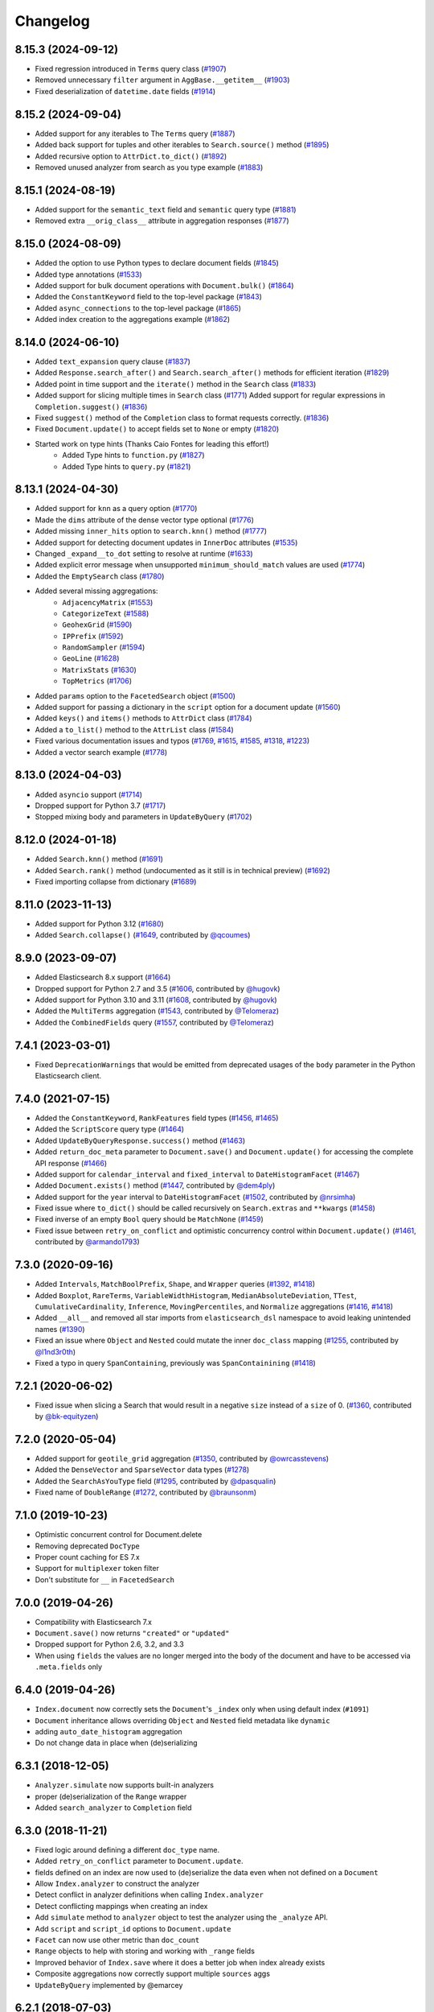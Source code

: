 .. _changelog:

Changelog
=========

8.15.3 (2024-09-12)
-------------------

* Fixed regression introduced in ``Terms`` query class (`#1907 <https://github.com/elastic/elasticsearch-dsl-py/pull/1907>`_)
* Removed unnecessary ``filter`` argument in ``AggBase.__getitem__`` (`#1903 <https://github.com/elastic/elasticsearch-dsl-py/pull/1903>`_)
* Fixed deserialization of ``datetime.date`` fields (`#1914 <https://github.com/elastic/elasticsearch-dsl-py/pull/1914>`_)

8.15.2 (2024-09-04)
-------------------

* Added support for any iterables to The ``Terms`` query (`#1887 <https://github.com/elastic/elasticsearch-dsl-py/pull/1887>`_)
* Added back support for tuples and other iterables to ``Search.source()`` method (`#1895 <https://github.com/elastic/elasticsearch-dsl-py/pull/1895>`_)
* Added recursive option to ``AttrDict.to_dict()`` (`#1892 <https://github.com/elastic/elasticsearch-dsl-py/pull/1892>`_)
* Removed unused analyzer from search as you type example (`#1883 <https://github.com/elastic/elasticsearch-dsl-py/pull/1883>`_)

8.15.1 (2024-08-19)
-------------------

* Added support for the ``semantic_text`` field and ``semantic`` query type (`#1881 <https://github.com/elastic/elasticsearch-dsl-py/pull/1881>`_)
* Removed extra ``__orig_class__`` attribute in aggregation responses (`#1877 <https://github.com/elastic/elasticsearch-dsl-py/pull/1877>`_)

8.15.0 (2024-08-09)
-------------------

* Added the option to use Python types to declare document fields (`#1845 <https://github.com/elastic/elasticsearch-dsl-py/pull/1845>`_)
* Added type annotations (`#1533 <https://github.com/elastic/elasticsearch-dsl-py/pull/1533>`_)
* Added support for bulk document operations with ``Document.bulk()`` (`#1864 <https://github.com/elastic/elasticsearch-dsl-py/pull/1864>`_)
* Added the ``ConstantKeyword`` field to the top-level package (`#1843 <https://github.com/elastic/elasticsearch-dsl-py/pull/1843>`_)
* Added ``async_connections`` to the top-level package (`#1865 <https://github.com/elastic/elasticsearch-dsl-py/pull/1865>`_)
* Added index creation to the aggregations example (`#1862 <https://github.com/elastic/elasticsearch-dsl-py/pull/1862>`_)

8.14.0 (2024-06-10)
-------------------

* Added ``text_expansion`` query clause (`#1837 <https://github.com/elastic/elasticsearch-dsl-py/pull/1837>`_)
* Added ``Response.search_after()`` and ``Search.search_after()`` methods for efficient iteration (`#1829 <https://github.com/elastic/elasticsearch-dsl-py/pull/1829>`_)
* Added point in time support and the ``iterate()`` method in the ``Search`` class (`#1833 <https://github.com/elastic/elasticsearch-dsl-py/pull/1833>`_)
* Added support for slicing multiple times in ``Search`` class (`#1771 <https://github.com/elastic/elasticsearch-dsl-py/pull/1771>`_)
  Added support for regular expressions in ``Completion.suggest()`` (`#1836 <https://github.com/elastic/elasticsearch-dsl-py/pull/1836>`_)
* Fixed ``suggest()`` method of the ``Completion`` class to format requests correctly. (`#1836 <https://github.com/elastic/elasticsearch-dsl-py/pull/1836>`_)
* Fixed ``Document.update()`` to accept fields set to ``None`` or empty (`#1820 <https://github.com/elastic/elasticsearch-dsl-py/pull/1820>`_)
* Started work on type hints (Thanks Caio Fontes for leading this effort!)
    * Added Type hints to ``function.py`` (`#1827 <https://github.com/elastic/elasticsearch-dsl-py/pull/1827>`_)
    * Added Type hints to ``query.py`` (`#1821 <https://github.com/elastic/elasticsearch-dsl-py/pull/1821>`_)

8.13.1 (2024-04-30)
-------------------

* Added support for ``knn`` as a query option (`#1770`_)
* Made the ``dims`` attribute of the dense vector type optional (`#1776`_)
* Added missing ``inner_hits`` option to ``search.knn()`` method (`#1777`_)
* Added support for detecting document updates in ``InnerDoc`` attributes (`#1535`_)
* Changed ``_expand__to_dot`` setting to resolve at runtime (`#1633`_)
* Added explicit error message when unsupported ``minimum_should_match`` values are used (`#1774`_)
* Added the ``EmptySearch`` class (`#1780`_)
* Added several missing aggregations:
   * ``AdjacencyMatrix`` (`#1553`_)
   * ``CategorizeText`` (`#1588`_)
   * ``GeohexGrid`` (`#1590`_)
   * ``IPPrefix`` (`#1592`_)
   * ``RandomSampler`` (`#1594`_)
   * ``GeoLine`` (`#1628`_)
   * ``MatrixStats`` (`#1630`_)
   * ``TopMetrics`` (`#1706`_)
* Added ``params`` option to the ``FacetedSearch`` object (`#1500`_)
* Added support for passing a dictionary in the ``script`` option for a document update (`#1560`_)
* Added ``keys()`` and ``items()`` methods to ``AttrDict`` class (`#1784`_)
* Added a ``to_list()`` method to the ``AttrList`` class (`#1584`_)
* Fixed various documentation issues and typos (`#1769`_, `#1615`_, `#1585`_, `#1318`_, `#1223`_)
* Added a vector search example (`#1778`_)

.. _#1770: https://github.com/elastic/elasticsearch-dsl-py/pull/1770
.. _#1776: https://github.com/elastic/elasticsearch-dsl-py/pull/1776
.. _#1777: https://github.com/elastic/elasticsearch-dsl-py/pull/1777
.. _#1535: https://github.com/elastic/elasticsearch-dsl-py/pull/1535
.. _#1633: https://github.com/elastic/elasticsearch-dsl-py/pull/1633
.. _#1774: https://github.com/elastic/elasticsearch-dsl-py/pull/1774
.. _#1780: https://github.com/elastic/elasticsearch-dsl-py/pull/1780
.. _#1553: https://github.com/elastic/elasticsearch-dsl-py/pull/1553
.. _#1588: https://github.com/elastic/elasticsearch-dsl-py/pull/1588
.. _#1590: https://github.com/elastic/elasticsearch-dsl-py/pull/1590
.. _#1592: https://github.com/elastic/elasticsearch-dsl-py/pull/1592
.. _#1594: https://github.com/elastic/elasticsearch-dsl-py/pull/1594
.. _#1628: https://github.com/elastic/elasticsearch-dsl-py/pull/1628
.. _#1630: https://github.com/elastic/elasticsearch-dsl-py/pull/1630
.. _#1706: https://github.com/elastic/elasticsearch-dsl-py/pull/1706
.. _#1500: https://github.com/elastic/elasticsearch-dsl-py/pull/1500
.. _#1560: https://github.com/elastic/elasticsearch-dsl-py/pull/1560
.. _#1784: https://github.com/elastic/elasticsearch-dsl-py/pull/1784
.. _#1584: https://github.com/elastic/elasticsearch-dsl-py/pull/1584
.. _#1769: https://github.com/elastic/elasticsearch-dsl-py/pull/1769
.. _#1615: https://github.com/elastic/elasticsearch-dsl-py/pull/1615
.. _#1585: https://github.com/elastic/elasticsearch-dsl-py/pull/1585
.. _#1318: https://github.com/elastic/elasticsearch-dsl-py/pull/1318
.. _#1223: https://github.com/elastic/elasticsearch-dsl-py/pull/1223
.. _#1778: https://github.com/elastic/elasticsearch-dsl-py/pull/1778

8.13.0 (2024-04-03)
-------------------

* Added ``asyncio`` support (`#1714`_)
* Dropped support for Python 3.7 (`#1717`_)
* Stopped mixing body and parameters in ``UpdateByQuery`` (`#1702`_)

.. _#1714: https://github.com/elastic/elasticsearch-dsl-py/pull/1714
.. _#1717: https://github.com/elastic/elasticsearch-dsl-py/pull/1717
.. _#1702: https://github.com/elastic/elasticsearch-dsl-py/pull/1702

8.12.0 (2024-01-18)
-------------------

* Added ``Search.knn()`` method  (`#1691`_)
* Added ``Search.rank()`` method (undocumented as it still is in technical preview) (`#1692`_)
* Fixed importing collapse from dictionary (`#1689`_)

.. _#1689: https://github.com/elastic/elasticsearch-dsl-py/pull/1689
.. _#1691: https://github.com/elastic/elasticsearch-dsl-py/pull/1691
.. _#1692: https://github.com/elastic/elasticsearch-dsl-py/pull/1692

8.11.0 (2023-11-13)
-------------------

* Added support for Python 3.12 (`#1680`_)
* Added ``Search.collapse()`` (`#1649`_, contributed by `@qcoumes`_)

.. _@qcoumes: https://github.com/qcoumes
.. _#1680: https://github.com/elastic/elasticsearch-dsl-py/pull/1680
.. _#1649: https://github.com/elastic/elasticsearch-dsl-py/pull/1649

8.9.0 (2023-09-07)
------------------

* Added Elasticsearch 8.x support (`#1664`_)
* Dropped support for Python 2.7 and 3.5 (`#1606`_, contributed by `@hugovk`_)
* Added support for Python 3.10 and 3.11 (`#1608`_, contributed by `@hugovk`_)
* Added the ``MultiTerms`` aggregation (`#1543`_, contributed by `@Telomeraz`_)
* Added the ``CombinedFields`` query (`#1557`_, contributed by `@Telomeraz`_)

.. _@Telomeraz: https://github.com/Telomeraz
.. _@hugovk: https://github.com/hugovk
.. _#1664: https://github.com/elastic/elasticsearch-dsl-py/pull/1664
.. _#1606: https://github.com/elastic/elasticsearch-dsl-py/pull/1606
.. _#1608: https://github.com/elastic/elasticsearch-dsl-py/pull/1608
.. _#1543: https://github.com/elastic/elasticsearch-dsl-py/pull/1543
.. _#1557: https://github.com/elastic/elasticsearch-dsl-py/pull/1557


7.4.1 (2023-03-01)
------------------

* Fixed ``DeprecationWarnings`` that would be emitted from deprecated
  usages of the ``body`` parameter in the Python Elasticsearch client.


7.4.0 (2021-07-15)
------------------

* Added the ``ConstantKeyword``, ``RankFeatures`` field types (`#1456`_, `#1465`_)
* Added the ``ScriptScore`` query type (`#1464`_)
* Added ``UpdateByQueryResponse.success()`` method (`#1463`_)
* Added ``return_doc_meta`` parameter to ``Document.save()`` and ``Document.update()`` for
  accessing the complete API response (`#1466`_)
* Added support for ``calendar_interval`` and ``fixed_interval`` to ``DateHistogramFacet`` (`#1467`_)
* Added ``Document.exists()`` method (`#1447`_, contributed by `@dem4ply`_)
* Added support for the ``year`` interval to ``DateHistogramFacet`` (`#1502`_, contributed by `@nrsimha`_)
* Fixed issue where ``to_dict()`` should be called recursively on ``Search.extras`` and ``**kwargs`` (`#1458`_)
* Fixed inverse of an empty ``Bool`` query should be ``MatchNone`` (`#1459`_)
* Fixed issue between ``retry_on_conflict`` and optimistic concurrency control within ``Document.update()`` (`#1461`_, contributed by `@armando1793`_)

 .. _@dem4ply: https://github.com/dem4ply
 .. _@nrsimha: https://github.com/nrsimha
 .. _@armando1793: https://github.com/armando1793
 .. _#1447: https://github.com/elastic/elasticsearch-dsl-py/pull/1447
 .. _#1456: https://github.com/elastic/elasticsearch-dsl-py/pull/1456
 .. _#1458: https://github.com/elastic/elasticsearch-dsl-py/pull/1458
 .. _#1459: https://github.com/elastic/elasticsearch-dsl-py/pull/1459
 .. _#1461: https://github.com/elastic/elasticsearch-dsl-py/pull/1461
 .. _#1463: https://github.com/elastic/elasticsearch-dsl-py/pull/1463
 .. _#1464: https://github.com/elastic/elasticsearch-dsl-py/pull/1464
 .. _#1465: https://github.com/elastic/elasticsearch-dsl-py/pull/1465
 .. _#1466: https://github.com/elastic/elasticsearch-dsl-py/pull/1466
 .. _#1467: https://github.com/elastic/elasticsearch-dsl-py/pull/1467
 .. _#1502: https://github.com/elastic/elasticsearch-dsl-py/pull/1502

7.3.0 (2020-09-16)
------------------

* Added ``Intervals``, ``MatchBoolPrefix``, ``Shape``, and ``Wrapper`` queries (`#1392`_, `#1418`_)
* Added ``Boxplot``, ``RareTerms``, ``VariableWidthHistogram``, ``MedianAbsoluteDeviation``,
  ``TTest``, ``CumulativeCardinality``, ``Inference``, ``MovingPercentiles``,
  and ``Normalize`` aggregations (`#1416`_, `#1418`_)
* Added ``__all__``  and removed all star imports from ``elasticsearch_dsl`` namespace
  to avoid leaking unintended names (`#1390`_)
* Fixed an issue where ``Object`` and ``Nested`` could mutate the inner
  ``doc_class`` mapping (`#1255`_, contributed by `@l1nd3r0th`_)
* Fixed a typo in query ``SpanContaining``, previously was ``SpanContainining`` (`#1418`_)

 .. _@l1nd3r0th: https://github.com/l1nd3r0th
 .. _#1255: https://github.com/elastic/elasticsearch-dsl-py/pull/1255
 .. _#1390: https://github.com/elastic/elasticsearch-dsl-py/pull/1390
 .. _#1392: https://github.com/elastic/elasticsearch-dsl-py/pull/1392
 .. _#1416: https://github.com/elastic/elasticsearch-dsl-py/pull/1416
 .. _#1418: https://github.com/elastic/elasticsearch-dsl-py/pull/1418

7.2.1 (2020-06-02)
------------------

* Fixed issue when slicing a Search that would result in a negative
  ``size`` instead of a ``size`` of 0. (`#1360`_, contributed by `@bk-equityzen`_)

 .. _@bk-equityzen: https://github.com/bk-equityzen
 .. _#1360: https://github.com/elastic/elasticsearch-dsl-py/pull/1360

7.2.0 (2020-05-04)
------------------

* Added support for ``geotile_grid`` aggregation (`#1350`_, contributed by `@owrcasstevens`_)
* Added the ``DenseVector`` and ``SparseVector`` data types (`#1278`_)
* Added the ``SearchAsYouType`` field (`#1295`_, contributed by `@dpasqualin`_)
* Fixed name of ``DoubleRange`` (`#1272`_, contributed by `@braunsonm`_)

 .. _@braunsonm: https://github.com/braunsonm
 .. _@dpasqualin: https://github.com/dpasqualin
 .. _@owrcasstevens: https://github.com/owrcasstevens
 .. _#1272: https://github.com/elastic/elasticsearch-dsl-py/pull/1272
 .. _#1278: https://github.com/elastic/elasticsearch-dsl-py/issues/1278
 .. _#1295: https://github.com/elastic/elasticsearch-dsl-py/pull/1295
 .. _#1350: https://github.com/elastic/elasticsearch-dsl-py/pull/1350

7.1.0 (2019-10-23)
------------------

* Optimistic concurrent control for Document.delete
* Removing deprecated ``DocType``
* Proper count caching for ES 7.x
* Support for ``multiplexer`` token filter
* Don't substitute for ``__`` in ``FacetedSearch``

7.0.0 (2019-04-26)
------------------

* Compatibility with Elasticsearch 7.x
* ``Document.save()`` now returns ``"created"`` or ``"updated"``
* Dropped support for Python 2.6, 3.2, and 3.3
* When using ``fields`` the values are no longer merged into the body of the
  document and have to be accessed via ``.meta.fields`` only

6.4.0 (2019-04-26)
------------------

* ``Index.document`` now correctly sets the ``Document``'s ``_index`` only when
  using default index (``#1091``)
* ``Document`` inheritance allows overriding ``Object`` and ``Nested`` field metadata like ``dynamic``
* adding ``auto_date_histogram`` aggregation
* Do not change data in place when (de)serializing

6.3.1 (2018-12-05)
------------------

* ``Analyzer.simulate`` now supports built-in analyzers
* proper (de)serialization of the ``Range`` wrapper
* Added ``search_analyzer`` to ``Completion`` field

6.3.0 (2018-11-21)
------------------

* Fixed logic around defining a different ``doc_type`` name.
* Added ``retry_on_conflict`` parameter to ``Document.update``.
* fields defined on an index are now used to (de)serialize the data even when
  not defined on a ``Document``
* Allow ``Index.analyzer`` to construct the analyzer
* Detect conflict in analyzer definitions when calling ``Index.analyzer``
* Detect conflicting mappings when creating an index
* Add ``simulate`` method to ``analyzer`` object to test the analyzer using the
  ``_analyze`` API.
* Add ``script`` and ``script_id`` options to ``Document.update``
* ``Facet`` can now use other metric than ``doc_count``
* ``Range`` objects to help with storing and working with ``_range`` fields
* Improved behavior of ``Index.save`` where it does a better job when index
  already exists
* Composite aggregations now correctly support multiple ``sources`` aggs
* ``UpdateByQuery`` implemented by @emarcey

6.2.1 (2018-07-03)
------------------

* allow users to redefine ``doc_type`` in ``Index`` (``#929``)
* include ``DocType`` in ``elasticsearch_dsl`` module directly (``#930``)

6.2.0 (2018-07-03)
------------------

**Backwards incompatible change** - ``DocType`` refactoring.

In ``6.2.0`` we refactored the ``DocType`` class and renamed it to
``Document``. The primary motivation for this was the support for types being
dropped from elasticsearch itself in ``7.x`` - we needed to somehow link the
``Index`` and ``Document`` classes. To do this we split the options that were
previously defined in the ``class Meta`` between it and newly introduced
``class Index``. The split is that all options that were tied to mappings (like
setting ``dynamic = MetaField('strict')``) remain in ``class Meta`` and all
options for index definition (like ``settings``, ``name``, or ``aliases``) got
moved to the new ``class Index``.

You can see some examples of the new functionality in the ``examples``
directory. Documentation has been updated to reflect the new API.

``DocType`` is now just an alias for ``Document`` which will be removed in
``7.x``. It does, however, work in the new way which is not fully backwards
compatible.

* ``Percolator`` field now expects ``Query`` objects as values
* you can no longer access meta fields on a ``Document`` instance by specifying
  ``._id`` or similar. Instead all access needs to happen via the ``.meta``
  attribute.
* Implemented ``NestedFacet`` for ``FacetedSearch``. This brought a need to
  slightly change the semantics of ``Facet.get_values`` which now expects the
  whole data dict for the aggregation, not just the ``buckets``. This is
  a backwards incompatible change for custom aggregations that redefine that
  method.
* ``Document.update`` now supports ``refresh`` kwarg
* ``DslBase._clone`` now produces a shallow copy, this means that modifying an
  existing query can have effects on existing ``Search`` objects.
* Empty ``Search`` no longer defaults to ``match_all`` query and instead leaves
  the ``query`` key empty. This is backwards incompatible when using
  ``suggest``.

6.1.0 (2018-01-09)
------------------

* Removed ``String`` field.
* Fixed issue with ``Object``/``Nested`` deserialization

6.0.1 (2018-01-02)
------------------

Fixing wheel package for Python 2.7 (#803)

6.0.0 (2018-01-01)
------------------

Backwards incompatible release compatible with elasticsearch 6.0, changes
include:

 * use ``doc`` as default ``DocType`` name, this change includes:
   * ``DocType._doc_type.matches`` method is now used to determine which
   ``DocType`` should be used for a hit instead of just checking ``_type``
 * ``Nested`` and ``Object`` field refactoring using newly introduced
   ``InnerDoc`` class. To define a ``Nested``/``Object`` field just define the
   ``InnerDoc`` subclass and then use it when defining the field::

      class Comment(InnerDoc):
          body = Text()
          created_at = Date()

      class Blog(DocType):
          comments = Nested(Comment)

 * methods on ``connections`` singleton are now exposed on the ``connections``
   module directly.
 * field values are now only deserialized when coming from elasticsearch (via
   ``from_es`` method) and not when assigning values in python (either by
   direct assignment or in ``__init__``).

5.4.0 (2017-12-06)
------------------
 * fix ``ip_range`` aggregation and rename the class to ``IPRange``.
   ``Iprange`` is kept for bw compatibility
 * fix bug in loading an aggregation with meta data from dict
 * add support for ``normalizer`` parameter of ``Keyword`` fields
 * ``IndexTemplate`` can now be specified using the same API as ``Index``
 * ``Boolean`` field now accepts ``"false"`` as ``False``

5.3.0 (2017-05-18)
------------------
 * fix constant score query definition
 * ``DateHistogramFacet`` now works with ``datetime`` objects
 * respect ``__`` in field names when creating queries from dict

5.2.0 (2017-03-26)
------------------
 * make sure all response structers are pickleable (for caching)
 * adding ``exclude`` to ``Search``
 * fix metric aggregation deserialization
 * expose all index-level APIs on ``Index`` class
 * adding ``delete`` to ``Search`` which calls ``delete_by_query`` API

5.1.0 (2017-01-08)
------------------
 * Renamed ``Result`` and ``ResultMeta`` to ``Hit`` and ``HitMeta`` respectively
 * ``Response`` now stores ``Search`` which it gets as first arg to ``__init__``
 * aggregation results are now wrapped in classes and properly deserialized
 * ``Date`` fields now allow for numerical timestamps in the java format (in millis)
 * Added API documentation
 * replaced generated classes with manually created

5.0.0 (2016-11-04)
------------------
Version compatible with elasticsearch 5.0.

Breaking changes:

 * ``String`` field type has been deprecated in favor of ``Text`` and ``Keyword``
 * ``fields`` method has been removed in favor of ``source`` filtering

2.2.0 (2016-11-04)
------------------
 * accessing missing string fields no longer returned ``''`` but returns
   ``None`` instead.
 * fix issues with bool's ``|`` and ``&`` operators and ``minimum_should_match``

2.1.0 (2016-06-29)
------------------
 * ``inner_hits`` are now also wrapped in ``Response``
 * ``+`` operator is deprecated, ``.query()`` now uses ``&`` to combine queries
 * added ``mget`` method to ``DocType``
 * fixed validation for "empty" values like ``''`` and ``[]``

2.0.0 (2016-02-18)
------------------
Compatibility with Elasticsearch 2.x:

 * Filters have been removed and additional queries have been added. Instead of
   ``F`` objects you can now use ``Q``.
 * ``Search.filter`` is now just a shortcut to add queries in filter context
 * support for pipeline aggregations added

Backwards incompatible changes:

 * list of analysis objects and classes was removed, any string used as
   tokenizer, char or token filter or analyzer will be treated as a builtin
 * internal method ``Field.to_python`` has been renamed to ``deserialize`` and
   an optional serialization mechanic for fields has been added.
 * Custom response class is now set by ``response_class`` method instead of a
   kwarg to ``Search.execute``

Other changes:

 * ``FacetedSearch`` now supports pagination via slicing

0.0.10 (2016-01-24)
-------------------
 * ``Search`` can now be iterated over to get back hits
 * ``Search`` now caches responses from Elasticsearch
 * ``DateHistogramFacet`` now defaults to returning empty intervals
 * ``Search`` no longer accepts positional parameters
 * Experimental ``MultiSearch`` API
 * added option to talk to ``_suggest`` endpoint (``execute_suggest``)

0.0.9 (2015-10-26)
------------------
 * ``FacetedSearch`` now uses its own ``Facet`` class instead of built in
   aggregations

0.0.8 (2015-08-28)
------------------
 * ``0.0.5`` and ``0.0.6`` was released with broken .tar.gz on pypi, just a build fix

0.0.5 (2015-08-27)
------------------
 * added support for (index/search)_analyzer via #143, thanks @wkiser!
 * even keys accessed via ``['field']`` on ``AttrDict`` will be wrapped in
   ``Attr[Dict|List]`` for consistency
 * Added a convenient option to specify a custom ``doc_class`` to wrap
   inner/Nested documents
 * ``blank`` option has been removed
 * ``AttributeError`` is no longer raised when accessing an empty field.
 * added ``required`` flag to fields and validation hooks to fields and
   (sub)documents
 * removed ``get`` method from ``AttrDict``. Use ``getattr(d, key, default)``
   instead.
 * added ``FacetedSearch`` for easy declarative faceted navigation

0.0.4 (2015-04-24)
------------------

 * Metadata fields (such as id, parent, index, version etc) must be stored (and
   retrieved) using the ``meta`` attribute (#58) on both ``Result`` and
   ``DocType`` objects or using their underscored variants (``_id``,
   ``_parent`` etc)
 * query on Search can now be directly assigned
 * ``suggest`` method added to ``Search``
 * ``Search.doc_type`` now accepts ``DocType`` subclasses directly
 * ``Properties.property`` method renamed to ``field`` for consistency
 * Date field now raises ``ValidationException`` on incorrect data

0.0.3 (2015-01-23)
------------------

Added persistence layer (``Mapping`` and ``DocType``), various fixes and
improvements.

0.0.2 (2014-08-27)
------------------

Fix for python 2

0.0.1 (2014-08-27)
------------------

Initial release.
